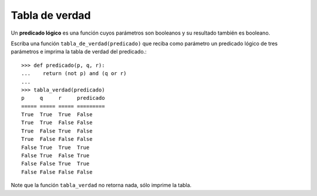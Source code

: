 Tabla de verdad
===============

Un **predicado lógico** es una función cuyos parámetros son booleanos
y su resultado también es booleano.

Escriba una función ``tabla_de_verdad(predicado)``
que reciba como parámetro un predicado lógico de tres parámetros
e imprima la tabla de verdad del predicado.::

    >>> def predicado(p, q, r):
    ...    return (not p) and (q or r)
    ...
    >>> tabla_verdad(predicado)
    p     q     r     predicado
    ===== ===== ===== =========
    True  True  True  False
    True  True  False False
    True  False True  False
    True  False False False
    False True  True  True
    False True  False True
    False False True  True
    False False False False

Note que la función ``tabla_verdad``
no retorna nada, sólo imprime la tabla.

